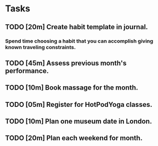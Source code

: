 # In total this should take one hour to complete. This is a substantial amount
# of time, which may disincentivize me from completing it. This time is
# amortized over the length of its usefulness (i.e. an entire month), so it
# should be thought of instead as two-minutes worth of work per day that is all
# being completed upfront.
* Tasks
** TODO [20m] Create habit template in journal.
*** Spend time choosing a habit that you can accomplish giving known traveling constraints.
** TODO [45m] Assess previous month's performance.
** TODO [10m] Book massage for the month.
** TODO [05m] Register for HotPodYoga classes.
** TODO [10m] Plan one museum date in London.
** TODO [20m] Plan each weekend for month.
